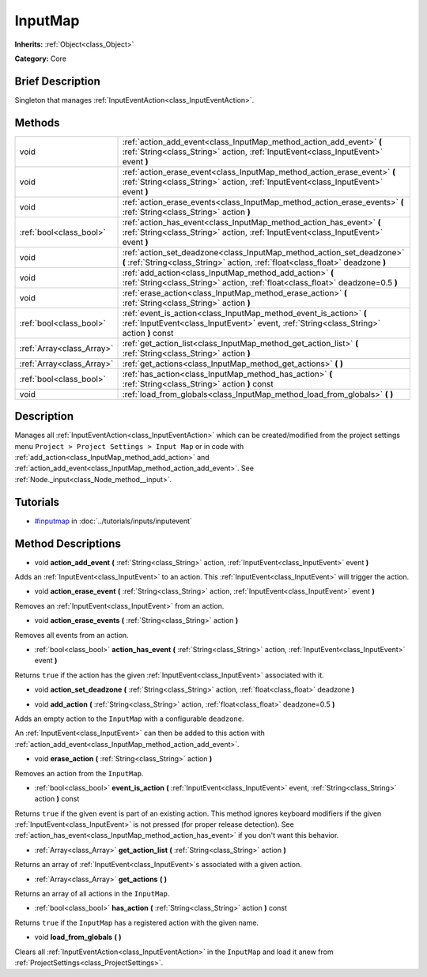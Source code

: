 .. Generated automatically by doc/tools/makerst.py in Godot's source tree.
.. DO NOT EDIT THIS FILE, but the InputMap.xml source instead.
.. The source is found in doc/classes or modules/<name>/doc_classes.

.. _class_InputMap:

InputMap
========

**Inherits:** :ref:`Object<class_Object>`

**Category:** Core

Brief Description
-----------------

Singleton that manages :ref:`InputEventAction<class_InputEventAction>`.

Methods
-------

+---------------------------+---------------------------------------------------------------------------------------------------------------------------------------------------------------+
| void                      | :ref:`action_add_event<class_InputMap_method_action_add_event>` **(** :ref:`String<class_String>` action, :ref:`InputEvent<class_InputEvent>` event **)**     |
+---------------------------+---------------------------------------------------------------------------------------------------------------------------------------------------------------+
| void                      | :ref:`action_erase_event<class_InputMap_method_action_erase_event>` **(** :ref:`String<class_String>` action, :ref:`InputEvent<class_InputEvent>` event **)** |
+---------------------------+---------------------------------------------------------------------------------------------------------------------------------------------------------------+
| void                      | :ref:`action_erase_events<class_InputMap_method_action_erase_events>` **(** :ref:`String<class_String>` action **)**                                          |
+---------------------------+---------------------------------------------------------------------------------------------------------------------------------------------------------------+
| :ref:`bool<class_bool>`   | :ref:`action_has_event<class_InputMap_method_action_has_event>` **(** :ref:`String<class_String>` action, :ref:`InputEvent<class_InputEvent>` event **)**     |
+---------------------------+---------------------------------------------------------------------------------------------------------------------------------------------------------------+
| void                      | :ref:`action_set_deadzone<class_InputMap_method_action_set_deadzone>` **(** :ref:`String<class_String>` action, :ref:`float<class_float>` deadzone **)**      |
+---------------------------+---------------------------------------------------------------------------------------------------------------------------------------------------------------+
| void                      | :ref:`add_action<class_InputMap_method_add_action>` **(** :ref:`String<class_String>` action, :ref:`float<class_float>` deadzone=0.5 **)**                    |
+---------------------------+---------------------------------------------------------------------------------------------------------------------------------------------------------------+
| void                      | :ref:`erase_action<class_InputMap_method_erase_action>` **(** :ref:`String<class_String>` action **)**                                                        |
+---------------------------+---------------------------------------------------------------------------------------------------------------------------------------------------------------+
| :ref:`bool<class_bool>`   | :ref:`event_is_action<class_InputMap_method_event_is_action>` **(** :ref:`InputEvent<class_InputEvent>` event, :ref:`String<class_String>` action **)** const |
+---------------------------+---------------------------------------------------------------------------------------------------------------------------------------------------------------+
| :ref:`Array<class_Array>` | :ref:`get_action_list<class_InputMap_method_get_action_list>` **(** :ref:`String<class_String>` action **)**                                                  |
+---------------------------+---------------------------------------------------------------------------------------------------------------------------------------------------------------+
| :ref:`Array<class_Array>` | :ref:`get_actions<class_InputMap_method_get_actions>` **(** **)**                                                                                             |
+---------------------------+---------------------------------------------------------------------------------------------------------------------------------------------------------------+
| :ref:`bool<class_bool>`   | :ref:`has_action<class_InputMap_method_has_action>` **(** :ref:`String<class_String>` action **)** const                                                      |
+---------------------------+---------------------------------------------------------------------------------------------------------------------------------------------------------------+
| void                      | :ref:`load_from_globals<class_InputMap_method_load_from_globals>` **(** **)**                                                                                 |
+---------------------------+---------------------------------------------------------------------------------------------------------------------------------------------------------------+

Description
-----------

Manages all :ref:`InputEventAction<class_InputEventAction>` which can be created/modified from the project settings menu ``Project > Project Settings > Input Map`` or in code with :ref:`add_action<class_InputMap_method_add_action>` and :ref:`action_add_event<class_InputMap_method_action_add_event>`. See :ref:`Node._input<class_Node_method__input>`.

Tutorials
---------

- `#inputmap <../tutorials/inputs/inputevent.html#inputmap>`_ in :doc:`../tutorials/inputs/inputevent`

Method Descriptions
-------------------

.. _class_InputMap_method_action_add_event:

- void **action_add_event** **(** :ref:`String<class_String>` action, :ref:`InputEvent<class_InputEvent>` event **)**

Adds an :ref:`InputEvent<class_InputEvent>` to an action. This :ref:`InputEvent<class_InputEvent>` will trigger the action.

.. _class_InputMap_method_action_erase_event:

- void **action_erase_event** **(** :ref:`String<class_String>` action, :ref:`InputEvent<class_InputEvent>` event **)**

Removes an :ref:`InputEvent<class_InputEvent>` from an action.

.. _class_InputMap_method_action_erase_events:

- void **action_erase_events** **(** :ref:`String<class_String>` action **)**

Removes all events from an action.

.. _class_InputMap_method_action_has_event:

- :ref:`bool<class_bool>` **action_has_event** **(** :ref:`String<class_String>` action, :ref:`InputEvent<class_InputEvent>` event **)**

Returns ``true`` if the action has the given :ref:`InputEvent<class_InputEvent>` associated with it.

.. _class_InputMap_method_action_set_deadzone:

- void **action_set_deadzone** **(** :ref:`String<class_String>` action, :ref:`float<class_float>` deadzone **)**

.. _class_InputMap_method_add_action:

- void **add_action** **(** :ref:`String<class_String>` action, :ref:`float<class_float>` deadzone=0.5 **)**

Adds an empty action to the ``InputMap`` with a configurable ``deadzone``.

An :ref:`InputEvent<class_InputEvent>` can then be added to this action with :ref:`action_add_event<class_InputMap_method_action_add_event>`.

.. _class_InputMap_method_erase_action:

- void **erase_action** **(** :ref:`String<class_String>` action **)**

Removes an action from the ``InputMap``.

.. _class_InputMap_method_event_is_action:

- :ref:`bool<class_bool>` **event_is_action** **(** :ref:`InputEvent<class_InputEvent>` event, :ref:`String<class_String>` action **)** const

Returns ``true`` if the given event is part of an existing action. This method ignores keyboard modifiers if the given :ref:`InputEvent<class_InputEvent>` is not pressed (for proper release detection). See :ref:`action_has_event<class_InputMap_method_action_has_event>` if you don't want this behavior.

.. _class_InputMap_method_get_action_list:

- :ref:`Array<class_Array>` **get_action_list** **(** :ref:`String<class_String>` action **)**

Returns an array of :ref:`InputEvent<class_InputEvent>`\ s associated with a given action.

.. _class_InputMap_method_get_actions:

- :ref:`Array<class_Array>` **get_actions** **(** **)**

Returns an array of all actions in the ``InputMap``.

.. _class_InputMap_method_has_action:

- :ref:`bool<class_bool>` **has_action** **(** :ref:`String<class_String>` action **)** const

Returns ``true`` if the ``InputMap`` has a registered action with the given name.

.. _class_InputMap_method_load_from_globals:

- void **load_from_globals** **(** **)**

Clears all :ref:`InputEventAction<class_InputEventAction>` in the ``InputMap`` and load it anew from :ref:`ProjectSettings<class_ProjectSettings>`.

